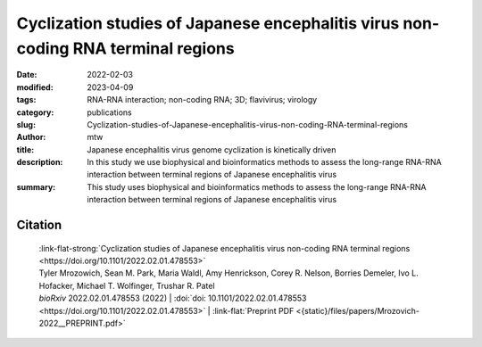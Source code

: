 Cyclization studies of Japanese encephalitis virus non-coding RNA terminal regions
##################################################################################

:date: 2022-02-03
:modified: 2023-04-09
:tags: RNA-RNA interaction; non-coding RNA; 3D; flavivirus; virology
:category: publications
:slug: Cyclization-studies-of-Japanese-encephalitis-virus-non-coding-RNA-terminal-regions
:author: mtw
:title: Japanese encephalitis virus genome cyclization is kinetically driven
:description: In this study we use biophysical and bioinformatics methods to assess the long-range RNA-RNA interaction between terminal regions of Japanese encephalitis virus
:summary: This study uses biophysical and bioinformatics methods to assess the long-range RNA-RNA interaction between terminal regions of Japanese encephalitis virus

.. role:: link-flat-strong(link)
  :class: m-flat m-text m-strong

.. role:: link-flat(link)
  :class: m-flat m-text

.. role:: ul
  :class: m-text m-ul

.. role:: doi(link)
  :class: doi

.. frame:: Now published in Nucleic Acids Research:

  | :link-flat-strong:`Investigating RNA-RNA interactions through computational and biophysical analysis <{filename}/blog/2023-03-31-Investigating-RNA-RNA-interactions-through-computational-and-biophysical-analysis.rst>`
  | Tyler Mrozowich, Sean Park, Maria Waldl, Amy Henrickson, Scott Tersteeg, Corey R. Nelson, Anneke De Klerk, Borries Demeler, Ivo L. Hofacker, :ul:`Michael T. Wolfinger`, Trushar R. Patel
  | *Nucleic Acids Res.* gkad223 (2023) | :doi:`doi:10.1093/nar/gkad223 <https://doi.org/10.1093/nar/gkad223>` | :link-flat:`PDF <{static}/files/papers/Mrozowich-2023.pdf>` |  :link-flat:`Supplement <{static}/files/papers/Mrozowich-2023__SUPPLEMENT.pdf>`


.. frame:: Abstract

   Many flaviviruses such as Dengue and West Nile virus undergo essential long-range interactions of their 5’ and 3’ terminal regions (TRs), mediated by a conserved complementary cyclization sequence. However, we lack insights into such long-range interactions for the Japanese Encephalitis virus (JEV). Here, we utilized an extensive, multi-faceted approach involving computational and biophysical tools. We performed multi-angle light scattering (SEC-MALS) to determine absolute molecular weights of JEV TRs, and their complex concluding they form a 1:1 complex and corroborated this interaction using analytical ultracentrifugation (AUC). The microscale thermophoresis (MST) experiments demonstrated that the 5’ and 3’ TR of JEV interact with nM affinity, which is significantly reduced without the conserved cyclization sequence. To our knowledge, this is the first study representing the application of three key biophysical methods (AUC, MST and SEC-MALS) to study RNA-RNA interactions. Furthermore, we performed computational kinetic analyses corroborating our MST studies showing the essential role of the cyclization sequence in the RNA-RNA interaction. The binding affinity of this biologically critical event is a vital pharmacological feature that can influence potential competitive inhibition by therapeutics. This evidence can also influence pharmaceutical interventions aimed at inhibiting the conserved flavivirus cyclization, thus, interrupting replication across the flavivirus family.

Citation
========

  | :link-flat-strong:`Cyclization studies of Japanese encephalitis virus non-coding RNA terminal regions <https://doi.org/10.1101/2022.02.01.478553>`
  | Tyler Mrozowich,  Sean M. Park,  Maria Waldl,  Amy Henrickson,  Corey R. Nelson,  Borries Demeler,  Ivo L. Hofacker,  Michael T. Wolfinger, Trushar R. Patel
  | *bioRxiv* 2022.02.01.478553 (2022) | :doi:`doi: 10.1101/2022.02.01.478553 <https://doi.org/10.1101/2022.02.01.478553>` | :link-flat:`Preprint PDF <{static}/files/papers/Mrozovich-2022__PREPRINT.pdf>`
